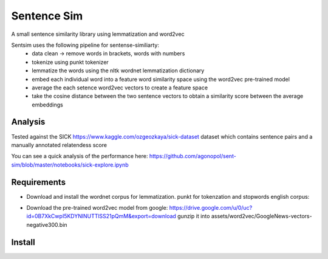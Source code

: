 ============
Sentence Sim
============

A small sentence similarity library using lemmatization and word2vec

Sentsim uses the following pipeline for sentense-similiarty:
    - data clean -> remove words in brackets, words with numbers
    - tokenize using punkt tokenizer
    - lemmatize the words using the nltk wordnet lemmatization dictionary
    - embed each individual word into a feature word similarity space using the word2vec pre-trained model
    - average the each setence word2vec vectors to create a feature space
    - take the cosine distance between the two sentence vectors to obtain a similarity score between the average embeddings

Analysis
--------
Tested against the SICK https://www.kaggle.com/ozgeozkaya/sick-dataset
dataset which contains sentence pairs and a manually annotated relatendess score

You can see a quick analysis of the performance here:
https://github.com/agonopol/sent-sim/blob/master/notebooks/sick-explore.ipynb

Requirements
------------

* Download and install the wordnet corpus for lemmatization. punkt for tokenzation and stopwords english corpus:
.. code-block:: python
   import nltk
   nltk.download('wordnet', download_dir='assets')
   nltk.download('punkt', download_dir='assets')
   nltk.download('stopwords', download_dir='assets')
* Download the pre-trained word2vec model from google:
  https://drive.google.com/u/0/uc?id=0B7XkCwpI5KDYNlNUTTlSS21pQmM&export=download
  gunzip it into assets/word2vec/GoogleNews-vectors-negative300.bin


Install
--------

.. code-block:: shell
   pip install -f requirements.txt # to use the package as library
   python setup.py build && python setup.py install
   pip install -f requirements-dev.txt # to do more exploratory analysis with the lib
   import sentsim
   sentsim.set_assets('<PATH TO ASSETS DIR>')

